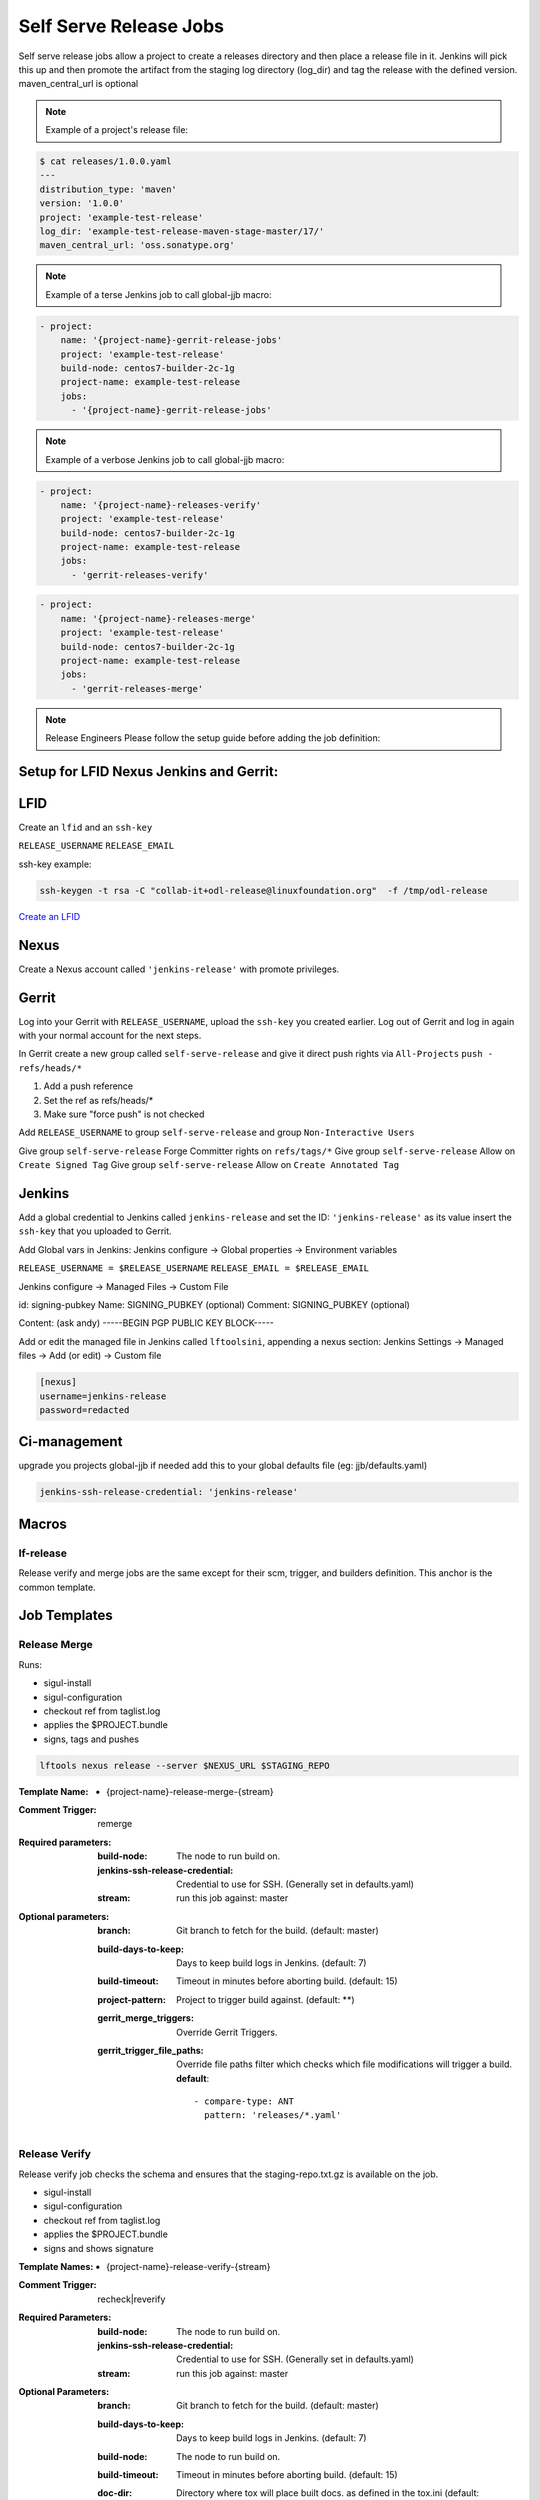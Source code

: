 .. _lf-global-jjb-release:

#######################
Self Serve Release Jobs
#######################

Self serve release jobs allow a project to create a releases directory and then place a release file in it.
Jenkins will pick this up and then promote the artifact from the staging log directory (log_dir) and tag the release
with the defined version. maven_central_url is optional

.. note::

   Example of a project's release file:

.. code-block:: bash

   $ cat releases/1.0.0.yaml
   ---
   distribution_type: 'maven'
   version: '1.0.0'
   project: 'example-test-release'
   log_dir: 'example-test-release-maven-stage-master/17/'
   maven_central_url: 'oss.sonatype.org'

.. note::

   Example of a terse Jenkins job to call global-jjb macro:

.. code-block:: none

   - project:
       name: '{project-name}-gerrit-release-jobs'
       project: 'example-test-release'
       build-node: centos7-builder-2c-1g
       project-name: example-test-release
       jobs:
         - '{project-name}-gerrit-release-jobs'

.. note::

   Example of a verbose Jenkins job to call global-jjb macro:

.. code-block:: none

   - project:
       name: '{project-name}-releases-verify'
       project: 'example-test-release'
       build-node: centos7-builder-2c-1g
       project-name: example-test-release
       jobs:
         - 'gerrit-releases-verify'

.. code-block:: none

   - project:
       name: '{project-name}-releases-merge'
       project: 'example-test-release'
       build-node: centos7-builder-2c-1g
       project-name: example-test-release
       jobs:
         - 'gerrit-releases-merge'

.. note::

   Release Engineers Please follow the setup guide before adding the job definition:

Setup for LFID Nexus Jenkins and Gerrit:
========================================

LFID
====

Create an ``lfid`` and an ``ssh-key``

``RELEASE_USERNAME``
``RELEASE_EMAIL``

ssh-key example:

.. code-block:: bash

   ssh-keygen -t rsa -C "collab-it+odl-release@linuxfoundation.org"  -f /tmp/odl-release


`Create an LFID <https://identity.linuxfoundation.org>`_

Nexus
=====

Create a Nexus account called ``'jenkins-release'`` with promote privileges.

.. image:: ../_static/nexus-promote-privs.png

Gerrit
======

Log into your Gerrit with ``RELEASE_USERNAME``, upload the ``ssh-key`` you created earlier.
Log out of Gerrit and log in again with your normal account for the next steps.

In Gerrit create a new group called ``self-serve-release`` and give it direct push rights via ``All-Projects``
``push - refs/heads/*``

1. Add a push reference
2. Set the ref as refs/heads/*
3. Make sure "force push" is not checked

Add ``RELEASE_USERNAME`` to group ``self-serve-release`` and group ``Non-Interactive Users``

Give group ``self-serve-release`` Forge Committer rights on ``refs/tags/*``
Give group ``self-serve-release`` Allow on ``Create Signed Tag``
Give group ``self-serve-release`` Allow on ``Create Annotated Tag``

Jenkins
=======

Add a global credential to Jenkins called ``jenkins-release`` and set the ID: ``'jenkins-release'``
as its value insert the ``ssh-key`` that you uploaded to Gerrit.

Add Global vars in Jenkins:
Jenkins configure -> Global properties -> Environment variables

``RELEASE_USERNAME = $RELEASE_USERNAME``
``RELEASE_EMAIL = $RELEASE_EMAIL``

Jenkins configure -> Managed Files -> Custom File

id: signing-pubkey
Name: SIGNING_PUBKEY (optional)
Comment: SIGNING_PUBKEY (optional)

Content: (ask andy)
-----BEGIN PGP PUBLIC KEY BLOCK-----


Add or edit the managed file in Jenkins called ``lftoolsini``, appending a nexus section:
Jenkins Settings -> Managed files -> Add (or edit) -> Custom file

.. code-block:: none

   [nexus]
   username=jenkins-release
   password=redacted

Ci-management
=============

upgrade you projects global-jjb if needed
add this to your global defaults file (eg: jjb/defaults.yaml)

.. code-block:: bash

   jenkins-ssh-release-credential: 'jenkins-release'

Macros
======

lf-release
----------

Release verify and merge jobs are the same except for their scm, trigger, and
builders definition. This anchor is the common template.

Job Templates
=============

Release Merge
-------------

Runs:

- sigul-install
- sigul-configuration
- checkout ref from taglist.log
- applies the $PROJECT.bundle
- signs, tags and pushes

.. code-block:: bash

   lftools nexus release --server $NEXUS_URL $STAGING_REPO


:Template Name:
    - {project-name}-release-merge-{stream}

:Comment Trigger: remerge

:Required parameters:

    :build-node: The node to run build on.
    :jenkins-ssh-release-credential: Credential to use for SSH. (Generally set
        in defaults.yaml)
    :stream: run this job against: master

:Optional parameters:

    :branch: Git branch to fetch for the build. (default: master)
    :build-days-to-keep: Days to keep build logs in Jenkins. (default: 7)
    :build-timeout: Timeout in minutes before aborting build. (default: 15)
    :project-pattern: Project to trigger build against. (default: \*\*)

    :gerrit_merge_triggers: Override Gerrit Triggers.
    :gerrit_trigger_file_paths: Override file paths filter which checks which
        file modifications will trigger a build.
        **default**::

            - compare-type: ANT
              pattern: 'releases/*.yaml'


Release Verify
------------------

Release verify job checks the schema and ensures that the staging-repo.txt.gz
is available on the job.

- sigul-install
- sigul-configuration
- checkout ref from taglist.log
- applies the $PROJECT.bundle
- signs and shows signature


:Template Names:
    - {project-name}-release-verify-{stream}

:Comment Trigger: recheck|reverify

:Required Parameters:

    :build-node: The node to run build on.
    :jenkins-ssh-release-credential: Credential to use for SSH. (Generally set
        in defaults.yaml)
    :stream: run this job against: master

:Optional Parameters:

    :branch: Git branch to fetch for the build. (default: master)
    :build-days-to-keep: Days to keep build logs in Jenkins. (default: 7)
    :build-node: The node to run build on.
    :build-timeout: Timeout in minutes before aborting build. (default: 15)
    :doc-dir: Directory where tox will place built docs.
        as defined in the tox.ini (default: docs/_build/html)
    :gerrit-skip-vote: Skip voting for this job. (default: false)
    :git-url: URL clone project from. (default: $GIT_URL/$PROJECT)
    :project-pattern: Project to trigger build against. (default: \*\*)

    :gerrit_verify_triggers: Override Gerrit Triggers.
    :gerrit_trigger_file_paths: Override file paths filter which checks which
        file modifications will trigger a build.
        **default**::

            - compare-type: ANT
              pattern: 'releases/*.yaml'
